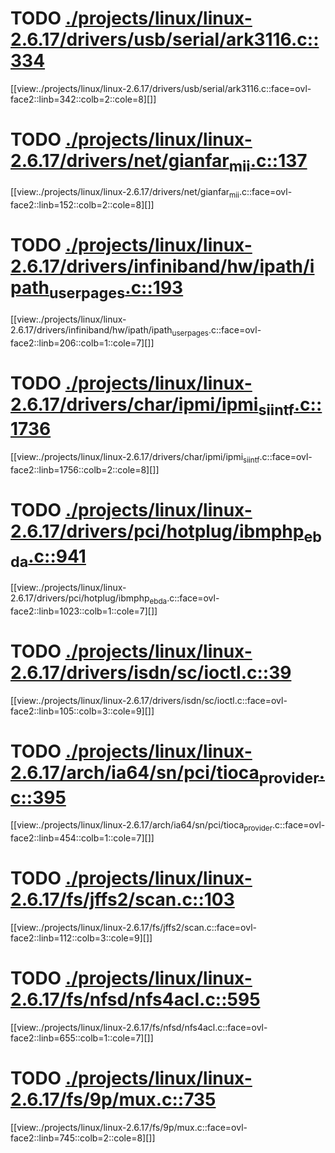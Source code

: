 * TODO [[view:./projects/linux/linux-2.6.17/drivers/usb/serial/ark3116.c::face=ovl-face1::linb=334::colb=1::cole=4][ ./projects/linux/linux-2.6.17/drivers/usb/serial/ark3116.c::334]]
[[view:./projects/linux/linux-2.6.17/drivers/usb/serial/ark3116.c::face=ovl-face2::linb=342::colb=2::cole=8][]]
* TODO [[view:./projects/linux/linux-2.6.17/drivers/net/gianfar_mii.c::face=ovl-face1::linb=137::colb=1::cole=8][ ./projects/linux/linux-2.6.17/drivers/net/gianfar_mii.c::137]]
[[view:./projects/linux/linux-2.6.17/drivers/net/gianfar_mii.c::face=ovl-face2::linb=152::colb=2::cole=8][]]
* TODO [[view:./projects/linux/linux-2.6.17/drivers/infiniband/hw/ipath/ipath_user_pages.c::face=ovl-face1::linb=193::colb=1::cole=5][ ./projects/linux/linux-2.6.17/drivers/infiniband/hw/ipath/ipath_user_pages.c::193]]
[[view:./projects/linux/linux-2.6.17/drivers/infiniband/hw/ipath/ipath_user_pages.c::face=ovl-face2::linb=206::colb=1::cole=7][]]
* TODO [[view:./projects/linux/linux-2.6.17/drivers/char/ipmi/ipmi_si_intf.c::face=ovl-face1::linb=1736::colb=1::cole=5][ ./projects/linux/linux-2.6.17/drivers/char/ipmi/ipmi_si_intf.c::1736]]
[[view:./projects/linux/linux-2.6.17/drivers/char/ipmi/ipmi_si_intf.c::face=ovl-face2::linb=1756::colb=2::cole=8][]]
* TODO [[view:./projects/linux/linux-2.6.17/drivers/pci/hotplug/ibmphp_ebda.c::face=ovl-face1::linb=941::colb=3::cole=11][ ./projects/linux/linux-2.6.17/drivers/pci/hotplug/ibmphp_ebda.c::941]]
[[view:./projects/linux/linux-2.6.17/drivers/pci/hotplug/ibmphp_ebda.c::face=ovl-face2::linb=1023::colb=1::cole=7][]]
* TODO [[view:./projects/linux/linux-2.6.17/drivers/isdn/sc/ioctl.c::face=ovl-face1::linb=39::colb=1::cole=7][ ./projects/linux/linux-2.6.17/drivers/isdn/sc/ioctl.c::39]]
[[view:./projects/linux/linux-2.6.17/drivers/isdn/sc/ioctl.c::face=ovl-face2::linb=105::colb=3::cole=9][]]
* TODO [[view:./projects/linux/linux-2.6.17/arch/ia64/sn/pci/tioca_provider.c::face=ovl-face1::linb=395::colb=1::cole=10][ ./projects/linux/linux-2.6.17/arch/ia64/sn/pci/tioca_provider.c::395]]
[[view:./projects/linux/linux-2.6.17/arch/ia64/sn/pci/tioca_provider.c::face=ovl-face2::linb=454::colb=1::cole=7][]]
* TODO [[view:./projects/linux/linux-2.6.17/fs/jffs2/scan.c::face=ovl-face1::linb=103::colb=2::cole=10][ ./projects/linux/linux-2.6.17/fs/jffs2/scan.c::103]]
[[view:./projects/linux/linux-2.6.17/fs/jffs2/scan.c::face=ovl-face2::linb=112::colb=3::cole=9][]]
* TODO [[view:./projects/linux/linux-2.6.17/fs/nfsd/nfs4acl.c::face=ovl-face1::linb=595::colb=2::cole=4][ ./projects/linux/linux-2.6.17/fs/nfsd/nfs4acl.c::595]]
[[view:./projects/linux/linux-2.6.17/fs/nfsd/nfs4acl.c::face=ovl-face2::linb=655::colb=1::cole=7][]]
* TODO [[view:./projects/linux/linux-2.6.17/fs/9p/mux.c::face=ovl-face1::linb=735::colb=1::cole=4][ ./projects/linux/linux-2.6.17/fs/9p/mux.c::735]]
[[view:./projects/linux/linux-2.6.17/fs/9p/mux.c::face=ovl-face2::linb=745::colb=2::cole=8][]]
